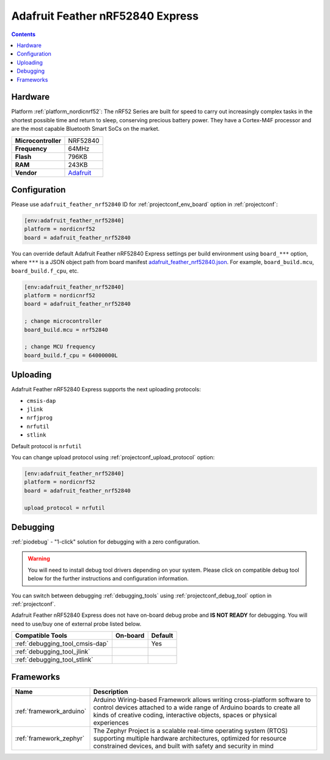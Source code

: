 ..  Copyright (c) 2014-present PlatformIO <contact@platformio.org>
    Licensed under the Apache License, Version 2.0 (the "License");
    you may not use this file except in compliance with the License.
    You may obtain a copy of the License at
       http://www.apache.org/licenses/LICENSE-2.0
    Unless required by applicable law or agreed to in writing, software
    distributed under the License is distributed on an "AS IS" BASIS,
    WITHOUT WARRANTIES OR CONDITIONS OF ANY KIND, either express or implied.
    See the License for the specific language governing permissions and
    limitations under the License.

.. _board_nordicnrf52_adafruit_feather_nrf52840:

Adafruit Feather nRF52840 Express
=================================

.. contents::

Hardware
--------

Platform :ref:`platform_nordicnrf52`: The nRF52 Series are built for speed to carry out increasingly complex tasks in the shortest possible time and return to sleep, conserving precious battery power. They have a Cortex-M4F processor and are the most capable Bluetooth Smart SoCs on the market.

.. list-table::

  * - **Microcontroller**
    - NRF52840
  * - **Frequency**
    - 64MHz
  * - **Flash**
    - 796KB
  * - **RAM**
    - 243KB
  * - **Vendor**
    - `Adafruit <https://www.adafruit.com/product/4062?utm_source=platformio.org&utm_medium=docs>`__


Configuration
-------------

Please use ``adafruit_feather_nrf52840`` ID for :ref:`projectconf_env_board` option in :ref:`projectconf`:

.. code-block:: ini

  [env:adafruit_feather_nrf52840]
  platform = nordicnrf52
  board = adafruit_feather_nrf52840

You can override default Adafruit Feather nRF52840 Express settings per build environment using
``board_***`` option, where ``***`` is a JSON object path from
board manifest `adafruit_feather_nrf52840.json <https://github.com/platformio/platform-nordicnrf52/blob/master/boards/adafruit_feather_nrf52840.json>`_. For example,
``board_build.mcu``, ``board_build.f_cpu``, etc.

.. code-block:: ini

  [env:adafruit_feather_nrf52840]
  platform = nordicnrf52
  board = adafruit_feather_nrf52840

  ; change microcontroller
  board_build.mcu = nrf52840

  ; change MCU frequency
  board_build.f_cpu = 64000000L


Uploading
---------
Adafruit Feather nRF52840 Express supports the next uploading protocols:

* ``cmsis-dap``
* ``jlink``
* ``nrfjprog``
* ``nrfutil``
* ``stlink``

Default protocol is ``nrfutil``

You can change upload protocol using :ref:`projectconf_upload_protocol` option:

.. code-block:: ini

  [env:adafruit_feather_nrf52840]
  platform = nordicnrf52
  board = adafruit_feather_nrf52840

  upload_protocol = nrfutil

Debugging
---------

:ref:`piodebug` - "1-click" solution for debugging with a zero configuration.

.. warning::
    You will need to install debug tool drivers depending on your system.
    Please click on compatible debug tool below for the further
    instructions and configuration information.

You can switch between debugging :ref:`debugging_tools` using
:ref:`projectconf_debug_tool` option in :ref:`projectconf`.

Adafruit Feather nRF52840 Express does not have on-board debug probe and **IS NOT READY** for debugging. You will need to use/buy one of external probe listed below.

.. list-table::
  :header-rows:  1

  * - Compatible Tools
    - On-board
    - Default
  * - :ref:`debugging_tool_cmsis-dap`
    - 
    - Yes
  * - :ref:`debugging_tool_jlink`
    - 
    - 
  * - :ref:`debugging_tool_stlink`
    - 
    - 

Frameworks
----------
.. list-table::
    :header-rows:  1

    * - Name
      - Description

    * - :ref:`framework_arduino`
      - Arduino Wiring-based Framework allows writing cross-platform software to control devices attached to a wide range of Arduino boards to create all kinds of creative coding, interactive objects, spaces or physical experiences

    * - :ref:`framework_zephyr`
      - The Zephyr Project is a scalable real-time operating system (RTOS) supporting multiple hardware architectures, optimized for resource constrained devices, and built with safety and security in mind